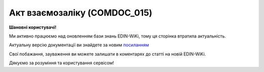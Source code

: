 ##########################################################################################################################
**Акт взаємозаліку (COMDOC_015)**
##########################################################################################################################

**Шановні користувачі!**

Ми активно працюємо над оновленням бази знань EDIN-WiKi, тому ця сторінка втратила актуальність.

Актуальну версію документації ви знайдете за новим `посиланням <https://wiki-v2.edin.ua/books/xml-specifikaciyi-dokumentiv/page/akt-vzajemozaliku-comdoc-015>`__

Свої побажання, зауваження ви можете залишати в коментарях до статті на новій EDIN-WiKi.

Дякуємо за розуміння та користування сервісом!

.. сторінка перенесена на нову вікі

   .. include:: /EDIN_Specs/COMDOC.rst
   :start-after: .. початок блоку для ComdocHint
   :end-before: .. кінець блоку для ComdocHint

   **XML:**

   .. code:: xml

   <?xml version="1.0" encoding="UTF-8"?>
   <ЕлектроннийДокумент>
   <Заголовок>
      <НомерДокументу>номер</НомерДокументу>
      <ТипДокументу>Акт взаємозаліку</ТипДокументу>
      <КодТипуДокументу>015</КодТипуДокументу>
      <ДатаДокументу>2021-01-29</ДатаДокументу>
      <ТермінДії>
         <Початок>2021-01-29</Початок>
         <Кінець>2021-07-31</Кінець>
      </ТермінДії>
      <НомерЗамовлення>На замовлення</НомерЗамовлення>
      <ДатаЗамовлення>2021-01-29</ДатаЗамовлення>
      <МісцеСкладання>Мiсце складання</МісцеСкладання>
      <Коментар ІД="1">Коментар</Коментар>
      <Коментар ІД="2">Коментар2</Коментар>
      <ДокПідстава>
         <НомерДокументу>номер</НомерДокументу>
         <ТипДокументу>Рахунок-фактура</ТипДокументу>
         <КодТипуДокументу>016</КодТипуДокументу>
         <ДатаДокументу>2021-01-29</ДатаДокументу>
      </ДокПідстава>
   </Заголовок>
   <Сторони>
      <Контрагент>
         <СтатусКонтрагента>Відправник</СтатусКонтрагента>
         <ВидОсоби>Юридична</ВидОсоби>
         <НазваКонтрагента>FELEX TEST Bogdan</НазваКонтрагента>
         <КодКонтрагента>31600022</КодКонтрагента>
         <ІПН>1234567890</ІПН>
         <СвідоцтвоПДВ>47765</СвідоцтвоПДВ>
         <МФО>МФО</МФО>
         <ПоточРах>40989344</ПоточРах>
         <IBAN>UA160043430000000000000533445</IBAN>
         <Банк>банк</Банк>
         <Телефон>093585559983</Телефон>
         <GLN>9864065160861</GLN>
      </Контрагент>
      <Контрагент>
         <СтатусКонтрагента>Отримувач</СтатусКонтрагента>
         <ВидОсоби>Юридична</ВидОсоби>
         <НазваКонтрагента>ТОВ &quot;Перевізник&quot;</НазваКонтрагента>
         <КодКонтрагента>31600225</КодКонтрагента>
         <ІПН>31600225</ІПН>
         <СвідоцтвоПДВ>Свідоцтво ПДВ</СвідоцтвоПДВ>
         <МФО>222222</МФО>
         <ПоточРах>33333333</ПоточРах>
         <Банк>Назва банку</Банк>
         <Телефон>380500000000</Телефон>
         <GLN>4820000000000</GLN>
         <ВОсобіДиректора>В особі директора</ВОсобіДиректора>
         <ЮрАдреса>
         <Індекс>34534</Індекс>
         <Область>345345</Область>
         <Місто>345345</Місто>
         <Вулиця>Вулиця</Вулиця>
         <Адреса>Адреса</Адреса>
         </ЮрАдреса>
         <ФактАдреса>
         <Індекс>34534</Індекс>
         <Область>345345</Область>
         <Місто>345345435</Місто>
         <Вулиця>Вулиця</Вулиця>
         <Адреса>Адреса</Адреса>
         </ФактАдреса>
         <ПоштАдреса>
         <Індекс>34534</Індекс>
         <Область>345345</Область>
         <Місто>345345345</Місто>
         <Вулиця>Вулиця</Вулиця>
         <Адреса>Адреса</Адреса>
         </ПоштАдреса>
      </Контрагент>
   </Сторони>
   <Параметри>
      <Параметр ІД="1" назва="Параметри">56565</Параметр>
      <Параметр ІД="2" назва="Параметри">Параметри</Параметр>
   </Параметри>
   <Таблиця>
      <Рядок ІД="1">
         <НомПоз>1</НомПоз>
         <Найменування>Найменування</Найменування>
         <Взаєморозрахунки>
         <ДатаОперації>2021-01-29</ДатаОперації>
         <Дебет>343434</Дебет>
         <Кредит>343434</Кредит>
         </Взаєморозрахунки>
      </Рядок>
   </Таблиця>
   <ВсьогоПоДокументу>
      <СумаБезПДВ>0.0</СумаБезПДВ>
      <ПДВ>0.0</ПДВ>
      <Сума>0.0</Сума>
   </ВсьогоПоДокументу>
   </ЕлектроннийДокумент>

   .. role:: orange

   .. include:: /EDIN_Specs/COMDOC.rst
   :start-after: .. початок блоку для ComdocHint2
   :end-before: .. кінець блоку для ComdocHint2

   .. raw:: html

    <embed>
    <iframe src="https://docs.google.com/spreadsheets/d/e/2PACX-1vQxinOWh0XZPuImDPCyCo0wpZU89EAoEfEXkL-YFP0hoA5A27BfY5A35CZChtiddQ/pubhtml?gid=70047367&single=true" width="1100" height="2250" frameborder="0" marginheight="0" marginwidth="0">Loading...</iframe>
    </embed>

   -------------------------

   .. [#] Під визначенням колонки **Тип поля** мається на увазі скорочене позначення:

   * M (mandatory) — обов'язкові до заповнення поля;
   * O (optional) — необов'язкові (опціональні) до заповнення поля.

    .. [#] елементи структури мають наступний вигляд:

   * параметрЗіЗначенням;
   * **об'єктЗПараметрами**;
   * :orange:`масивОб'єктів`;
   * жовтим фоном виділяються комірки, в яких відбувались останні зміни

.. data from table (remember to renew time to time)

.. raw:: html

   <!-- <div>I	ЕлектроннийДокумент	M		Початок документу
   1	Заголовок	M	Кількість входжень вузла: Min = 1; Max = 1	Заголовок (початок блоку)
   1.1	НомерДокументу	M	Рядок (16)	Номер документу
   1.2	ТипДокументу	M	Рядок (50)	Тип документу: Акт взаємозаліку
   1.3	КодТипуДокументу	M	«015»	Допустиме значення: 015 => Акт взаємозаліку (всі підтипи COMDOC)
   1.4	ДатаДокументу	M	Дата (РРРР-ММ-ДД)	Дата складання документу
   1.5	ТермінДії	O	Кількість входжень вузла: Min = 0; Max = 1	Термін, на період якого документ вважається чинним (початок блоку)
   1.5.1	Початок	M	Дата (РРРР-ММ-ДД)	Дата початку дії документу
   1.5.2	Кінець	M	Дата (РРРР-ММ-ДД)	Дата закінчення терміну дії документу
   1.6	НомерЗамовлення	O	Рядок (20)	Номер замовлення за документом
   1.7	ДатаЗамовлення	O	Дата (РРРР-ММ-ДД)	Дата здійснення замовлення
   1.8	МісцеСкладання	O	Рядок (255)	Місце складання документу
   1.9	Коментар	O	Рядок (50)	Максимальна кількість тегів – 10. У кожного наступного тега ідентифікатор (ІД) збільшується на одиницю.
   1.10	ДокПідстава	O	Кількість входжень вузла: Min = 0; Max = 10	Документ-підстава (початок блоку)
   1.10.1	НомерДокументу	M	Рядок (30)	Номер документу-підстави
   1.10.2	ТипДокументу	M	Рядок (50)	Типи документів: Договір, Додаткова угода…(типи коммерційних документів)
   1.10.3	КодТипуДокументу	M	«001» / «002» / «003» …	Код типу документу
   1.10.4	ДатаДокументу	M	Дата (РРРР-ММ-ДД)	Дата складання документу
   2	Сторони	M	Мількість входжень вузла: Min = 1; Max = 1	Сторони, між якими укладено документ (початок блоку)
   2.1	Контрагент	M	Кількість входжень вузла: Min = 2; Max = 10	Контрагент (початок блоку). Першим вказується блок відправника, другим – отримувача
   2.1.1	СтатусКонтрагента	M	Рядок (30)	Допустимі значення: Покупець; Отримувач; Продавець; Замовник; Виконавець; Перевізник; Платник; Підрядник; Відправник; Вантажоодержувач; Вантажовідправник; Експедитор; Клієнт; Консультант
   2.1.2	ВидОсоби	M	Рядок (20)	Допустимі значення: Юридична Фізична
   2.1.3	НазваКонтрагента	M	Рядок (50)	Назва контрагента
   2.1.4	КодКонтрагента	M	Рядок (8)	Значенням елемента є код платника згідно з ЄДРПОУ (Реєстраційний (обліковий) номер з Тимчасового реєстру ДПА України) або реєстраційний номер облікової картки платника (номер паспорта, записаний як послідовність двох великих літер української абетки та шести цифр)
   2.1.5	ІПН	M	Integer (10)	Індивідуальний податковий номер
   2.1.6	СвідоцтвоПДВ	O	Integer (10)	Свідоцтво платника ПДВ (податку на додану вартість)
   2.1.7	МФО	O	Рядок	МФО банку
   2.1.8	ПоточРах	O	Рядок	Поточний рахунок контрагента
   2.1.9	IBAN	O	Рядок (35)	IBAN (міжнародний номер банківського рахунку; використовується при міжнародних розрахунках)
   2.1.10	Банк			Банк контрагента
   2.1.11	Телефон	O	Рядок (20)	Телефон контрагента
   2.1.12	GLN	M	Integer (13)	Глобальний номер розташування (GLN) контрагента
   2.2	Контрагент	M	Кількість входжень вузла: Min = 2; Max = 10	Контрагент (початок блоку). Першим вказується блок відправника, другим – отримувача
   2.2.1	СтатусКонтрагента	M	Рядок (30)	Допустимі значення: Покупець; Отримувач; Продавець; Замовник; Виконавець; Перевізник; Платник; Підрядник; Відправник; Вантажоодержувач; Вантажовідправник; Експедитор; Клієнт; Консультант
   2.2.2	ВидОсоби	M	Рядок (20)	Допустимі значення: Юридична Фізична
   2.2.3	НазваКонтрагента	M	Рядок (50)	Назва контрагента
   2.2.4	КодКонтрагента	M	Рядок (8)	Значенням елемента є код платника згідно з ЄДРПОУ (Реєстраційний (обліковий) номер з Тимчасового реєстру ДПА України) або реєстраційний номер облікової картки платника (номер паспорта, записаний як послідовність двох великих літер української абетки та шести цифр)
   2.2.5	ІПН	M	Integer (10)	Індивідуальний податковий номер
   2.2.6	СвідоцтвоПДВ	O	Integer (10)	Свідоцтво платника ПДВ (податку на додану вартість)
   2.2.7	МФО	O	Рядок	МФО банку
   2.2.8	ПоточРах	O	Рядок	Поточний рахунок контрагента
   2.2.9	IBAN	O	Рядок (35)	IBAN (міжнародний номер банківського рахунку; використовується при міжнародних розрахунках)
   2.2.10	Банк			Банк контрагента
   2.2.11	Телефон	O	Рядок (20)	Телефон контрагента
   2.2.12	GLN	M	Integer (13)	Глобальний номер розташування (GLN) контрагента
   2.2.13	ВОсобіДиректора			Директор
   2.2.14	ЮрАдреса	O		Юридична адреса контрагента (початок блоку)
   2.2.14.1	Індекс	M	Integer (5)	Індекс
   2.2.14.2	Область	O	Рядок (50)	Область
   2.2.14.3	Місто	M	Рядок (50)	Місто
   2.2.14.4	Вулиця	M	Рядок (50)	Вулиця
   2.2.15	ФактАдреса	O		Фактична адреса контрагента (початок блоку)
   2.2.15.1	Індекс	M	Integer (5)	Індекс
   2.2.15.2	Область	O	Рядок (50)	Область
   2.2.15.3	Місто	M	Рядок (50)	Місто
   2.2.15.4	Вулиця	M	Рядок (50)	Вулиця
   2.2.16	ПоштАдреса	O		Поштова адреса контрагента (початок блоку)
   2.2.16.1	Індекс	M	Integer (5)	Індекс
   2.2.16.2	Область	O	Рядок (50)	Область
   2.2.16.3	Місто	M	Рядок (50)	Місто
   2.2.16.4	Вулиця	M	Рядок (50)	Вулиця
   3	Парамети	O		Параметри (початок блоку). Тег передбачає довільне значення; використовується для передачі додаткової інформації, що не входить до специфікації
   3.1	Параметр	O	Рядок (50)	Максимальна кількість тегів – 99. У кожного наступного тега ідентифікатор (ІД) збільшується на одиницю.
   4	Таблиця	O	Кількість входжень вузла: Min = 0; Max = 1	Таблиця (початок блоку)
   4.1	Рядок	M	Кількість входжень вузла: Min = 1;Max = 9999	Рядок (початок блоку). У кожного наступного блоку ідентифікатор (ІД) збільшується на одиницю
   4.1.1	НомПоз	M	Integer (3)	Номер позиції
   4.1.2	Найменування	M	Рядок (50)	Найменування товарної позиції
   4.1.3	Взаєморозрахунки	O		Взаєморозрахунки (початок блоку)
   4.1.3.1	ДатаОперації	O	Дата (РРРР-ММ-ДД)	Дата операції
   4.1.3.2	Дебет	O	Decimal (#.00)	Дебет
   4.1.3.3	Кредит	O	Decimal (#.00)	Кредит
   5	ВсьогоПоДокументу	O	Сумарні значення позицій за документом (початок блоку)	
   5.1	СумаБезПДВ	O	Decimal (#.00)	Сума без ПДВ
   5.2	ПДВ	O	Decimal (#.00)	Сума ПДВ в одиниці товару (послуги)
   5.3	Сума	O	Decimal (#.00)	Сума
